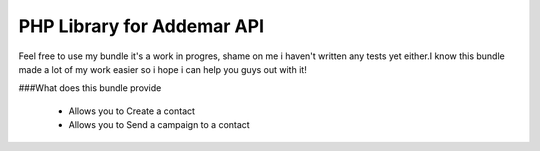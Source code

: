 PHP Library for Addemar API
===========================

Feel free to use my bundle it's a work in progres, shame on me i haven't written any tests yet either.I know this bundle made a lot of my work easier so i hope i can help you guys out with it!

###What does this bundle provide

	- Allows you to Create a contact
	- Allows you to Send a campaign to a contact